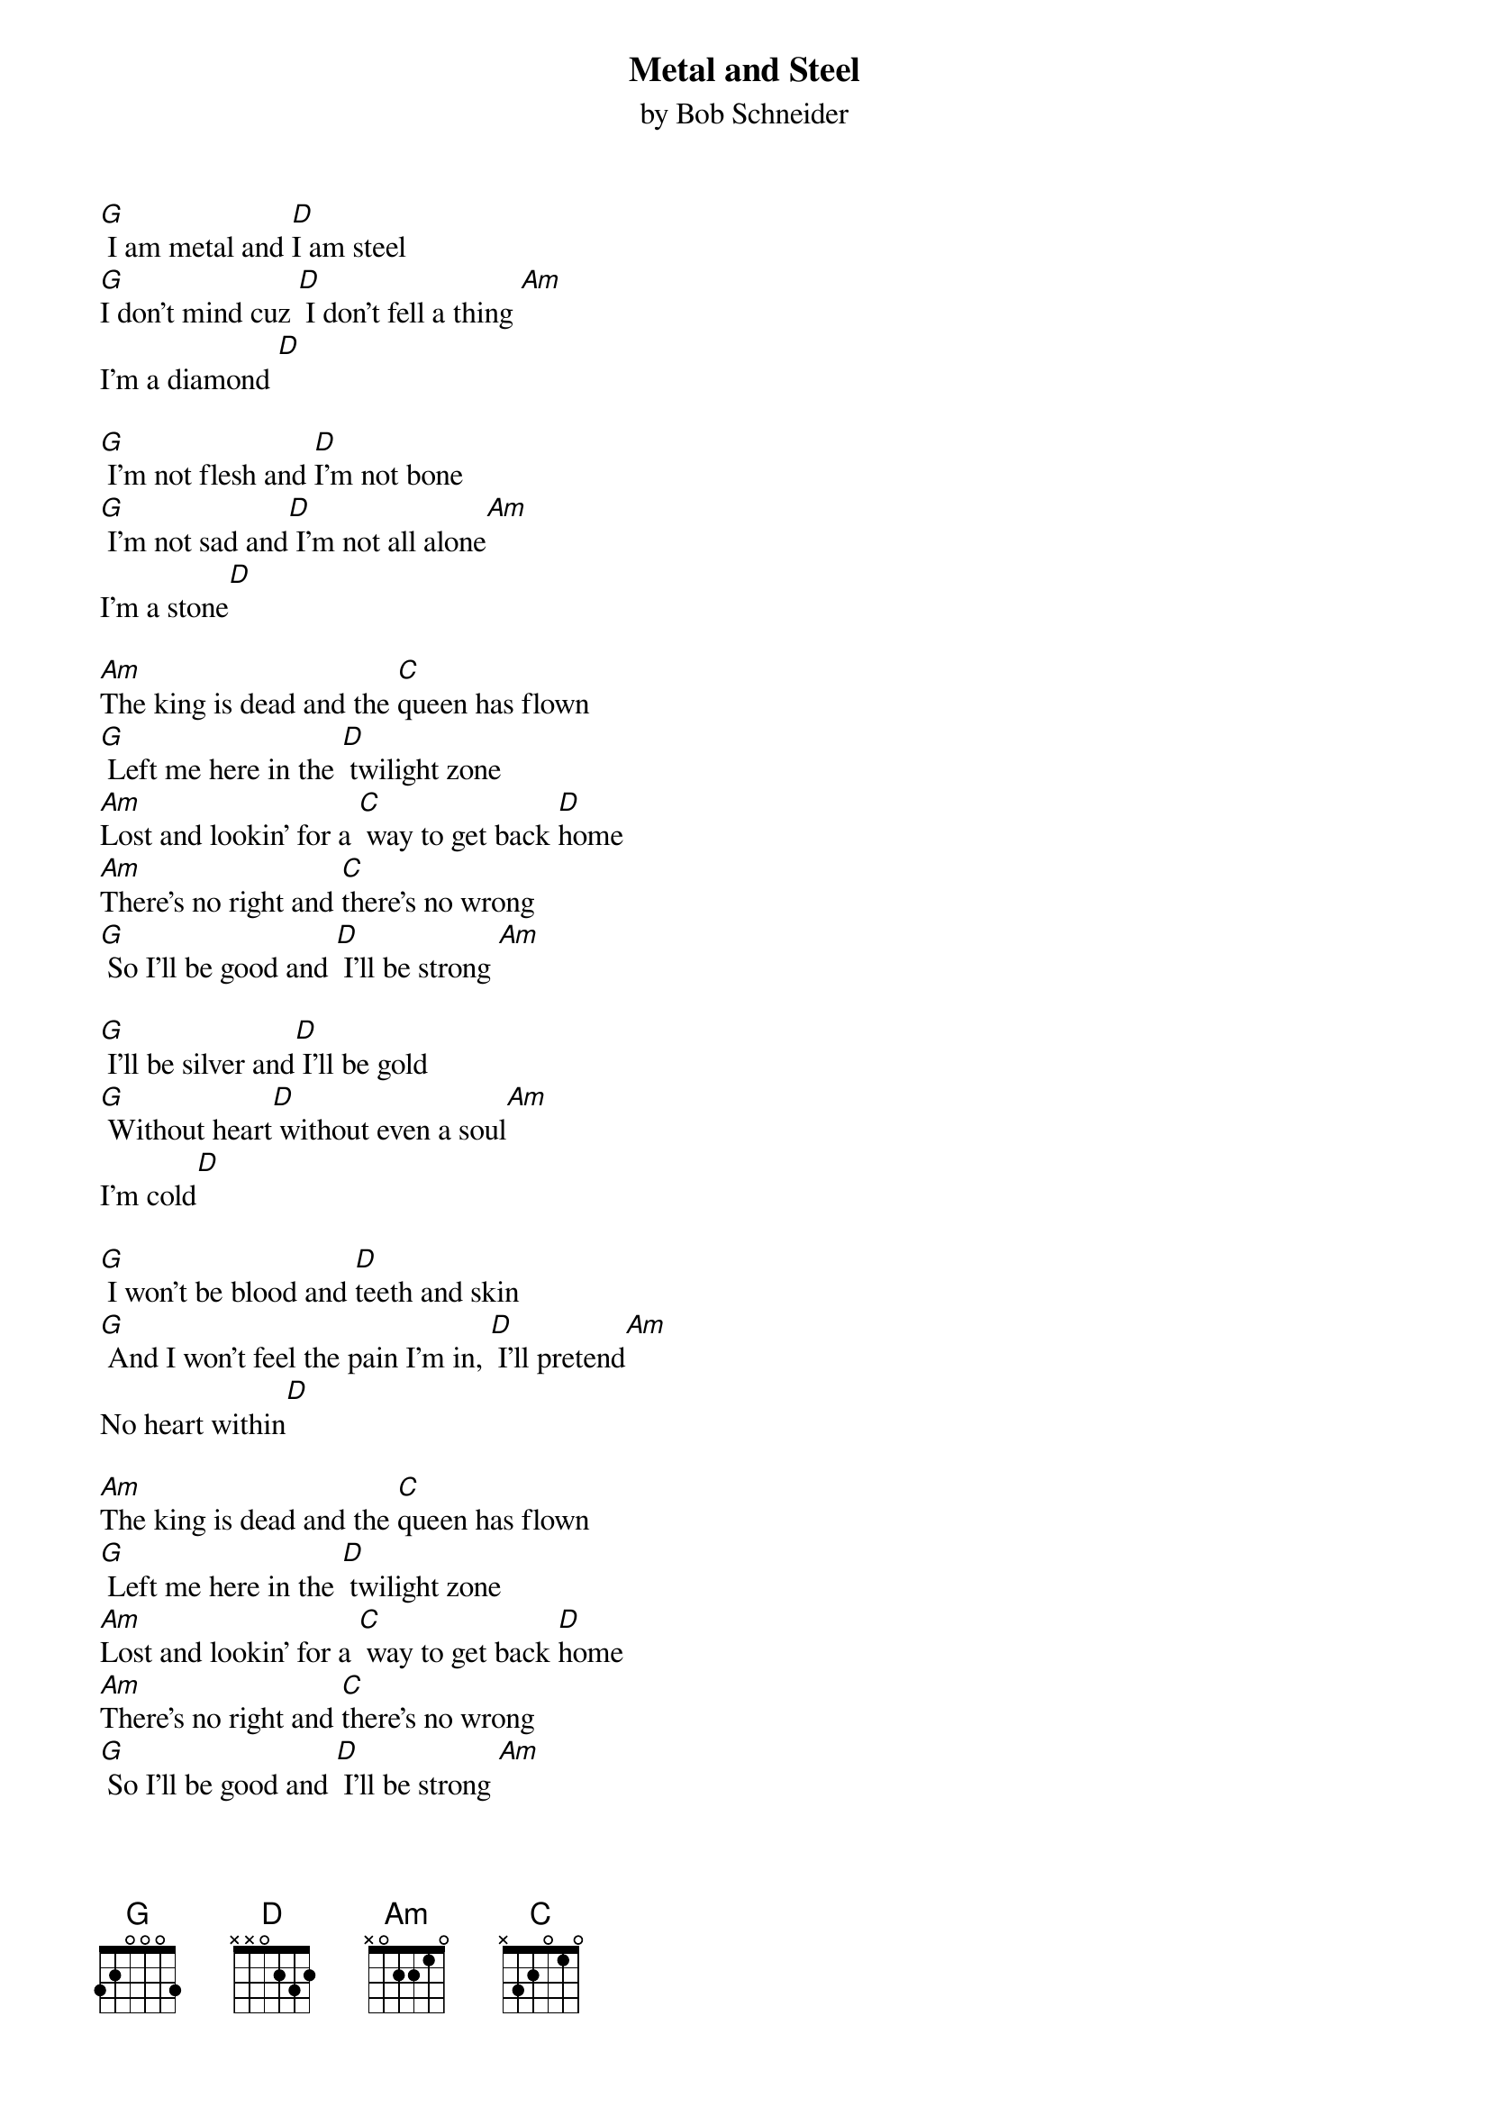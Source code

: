 
{t: Metal and Steel}
{st: by Bob Schneider}

[G] I am metal and [D]I am steel
[G]I don’t mind cuz [D] I don’t fell a thing [Am]
I’m a diamond [D]

[G] I’m not flesh and [D]I’m not bone
[G] I’m not sad and[D] I’m not all alone[Am]
I’m a stone[D]

[Am]The king is dead and the [C]queen has flown
[G] Left me here in the [D] twilight zone
[Am]Lost and lookin’ for a [C] way to get back [D]home
[Am]There’s no right and [C]there’s no wrong
[G] So I’ll be good and [D] I’ll be strong [Am]

[G] I’ll be silver and[D] I’ll be gold
[G] Without heart[D] without even a soul[Am]
I’m cold[D]

[G] I won’t be blood and [D]teeth and skin
[G] And I won’t feel the pain I’m in, [D] I’ll pretend[Am]
No heart within[D]

[Am]The king is dead and the [C]queen has flown
[G] Left me here in the [D] twilight zone
[Am]Lost and lookin’ for a [C] way to get back [D]home
[Am]There’s no right and [C]there’s no wrong
[G] So I’ll be good and [D] I’ll be strong [Am]
